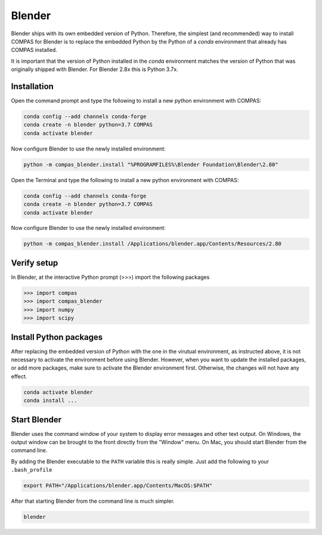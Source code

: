 
*******************************************************************************
Blender
*******************************************************************************

Blender ships with its own embedded version of Python. Therefore, the simplest
(and recommended) way to install COMPAS for Blender is to replace the embedded
Python by the Python of a `conda` environment that already has COMPAS installed.

It is important that the version of Python installed in the `conda` environment matches
the version of Python that was originally shipped with Blender. For Blender 2.8x
this is Python 3.7x.

Installation
============

.. raw:: html

    <div class="card">
        <div class="card-header">
            <ul class="nav nav-tabs card-header-tabs">
                <li class="nav-item">
                    <a class="nav-link active" data-toggle="tab" href="#replace_python_windows">Windows</a>
                </li>
                <li class="nav-item">
                    <a class="nav-link" data-toggle="tab" href="#replace_python_osx">OSX</a>
                </li>
            </ul>
        </div>
        <div class="card-body">
            <div class="tab-content">

.. raw:: html

    <div class="tab-pane active" id="replace_python_windows">

Open the command prompt and type the following to install a new python
environment with COMPAS:

.. code-block:: bash

    conda config --add channels conda-forge
    conda create -n blender python=3.7 COMPAS
    conda activate blender

Now configure Blender to use the newly installed environment:

.. code-block:: bash

    python -m compas_blender.install "%PROGRAMFILES%\Blender Foundation\Blender\2.80"

.. raw:: html

    </div>
    <div class="tab-pane" id="replace_python_osx">

Open the Terminal and type the following to install a new python
environment with COMPAS:

.. code-block:: bash

    conda config --add channels conda-forge
    conda create -n blender python=3.7 COMPAS
    conda activate blender

Now configure Blender to use the newly installed environment:

.. code-block:: bash

    python -m compas_blender.install /Applications/blender.app/Contents/Resources/2.80

.. raw:: html

    </div>

.. raw:: html

    </div>
    </div>
    </div>


Verify setup
============

In Blender, at the interactive Python prompt (>>>) import the following packages

.. code-block:: python

    >>> import compas
    >>> import compas_blender
    >>> import numpy
    >>> import scipy


Install Python packages
=======================

After replacing the embedded version of Python with the one in the virutual
environment, as instructed above, it is not necessary to activate the environment
before using Blender. However, when you want to update the installed packages,
or add more packages, make sure to activate the Blender environment first.
Otherwise, the changes will not have any effect.

.. code-block:: bash

    conda activate blender
    conda install ...


Start Blender
=============

Blender uses the command window of your system to display error messages and other text output.
On Windows, the output window can be brought to the front directly from the "Window" menu.
On Mac, you should start Blender from the command line.

By adding the Blender executable to the ``PATH`` variable this is really simple.
Just add the following to your ``.bash_profile``

.. code-block:: bash

    export PATH="/Applications/blender.app/Contents/MacOS:$PATH"

After that starting Blender from the command line is much simpler.

.. code-block:: bash

    blender
